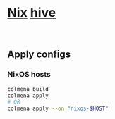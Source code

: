#+html: <img src="https://img.shields.io/badge/Status-Alpha-%23f39c12?style=flat-square">&nbsp;

* [[https://github.com/NixOS/nixpkgs][Nix]] [[https://github.com/divnix/hive][hive]]
#+html: <a href="https://garnix.io"><img src="https://img.shields.io/endpoint.svg?url=https%3A%2F%2Fgarnix.io%2Fapi%2Fbadges%2Finfinidim-enterprises%2Fhive%3Fbranch%3Dmaster"/></a>&nbsp;<a href="https://github.com/infinidim-enterprises/hive/actions/workflows/build-x86_64-devshell.yaml"><img src="https://img.shields.io/github/actions/workflow/status/infinidim-enterprises/hive/build-x86_64-devshell.yaml?event=push&logo=nixos&logoColor=white&label=devshell"/></a>&nbsp;

** Apply configs
*** NixOS hosts
#+begin_src sh
colmena build
colmena apply
# OR
colmena apply --on "nixos-$HOST"
#+end_src

